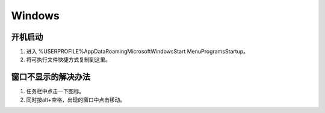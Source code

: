 Windows
=======

开机启动
--------

1. 进入 %USERPROFILE%\AppData\Roaming\Microsoft\Windows\Start Menu\Programs\Startup。
2. 将可执行文件快捷方式复制到这里。

窗口不显示的解决办法
--------------------

1. 任务栏中点击一下图标。
2. 同时按alt+空格，出现的窗口中点击移动。
